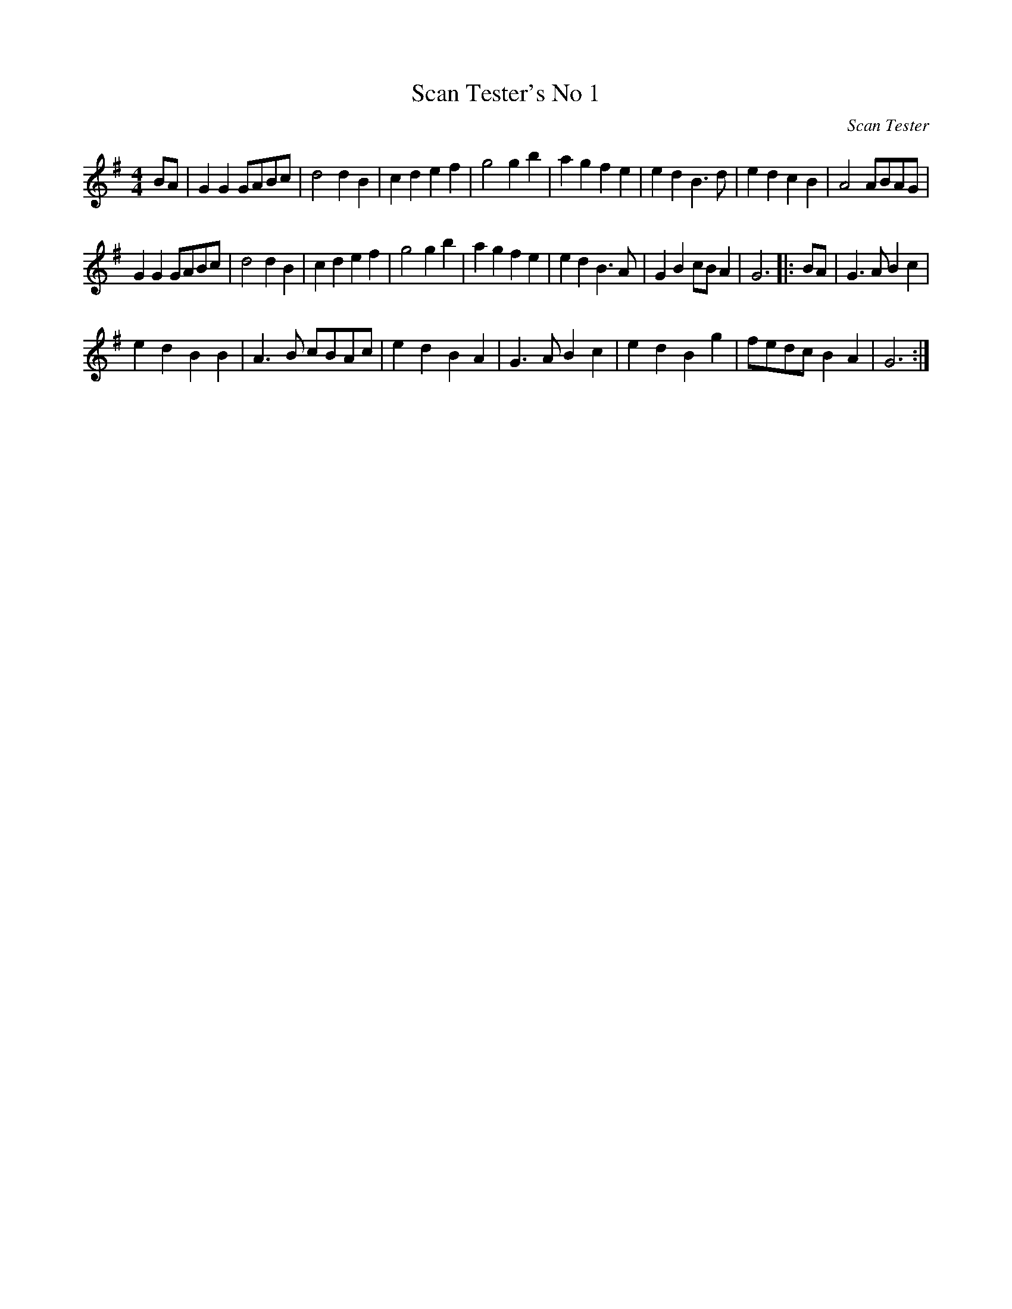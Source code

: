 X:1
T:Scan Tester's No 1
C:Scan Tester
L:1/4
M:4/4
I:linebreak $
K:G
V:1 treble 
V:1
 B/A/ | G G G/A/B/c/ | d2 d B | c d e f | g2 g b | a g f e | e d B3/2 d/ | e d c B | A2 A/B/A/G/ |$ %9
 G G G/A/B/c/ | d2 d B | c d e f | g2 g b | a g f e | e d B3/2 A/ | G B c/B/ A | G3 |: B/A/ | %18
 G3/2 A/ B c |$ e d B B | A3/2 B/ c/B/A/c/ | e d B A | G3/2 A/ B c | e d B g | f/e/d/c/ B A | G3 :| %26
